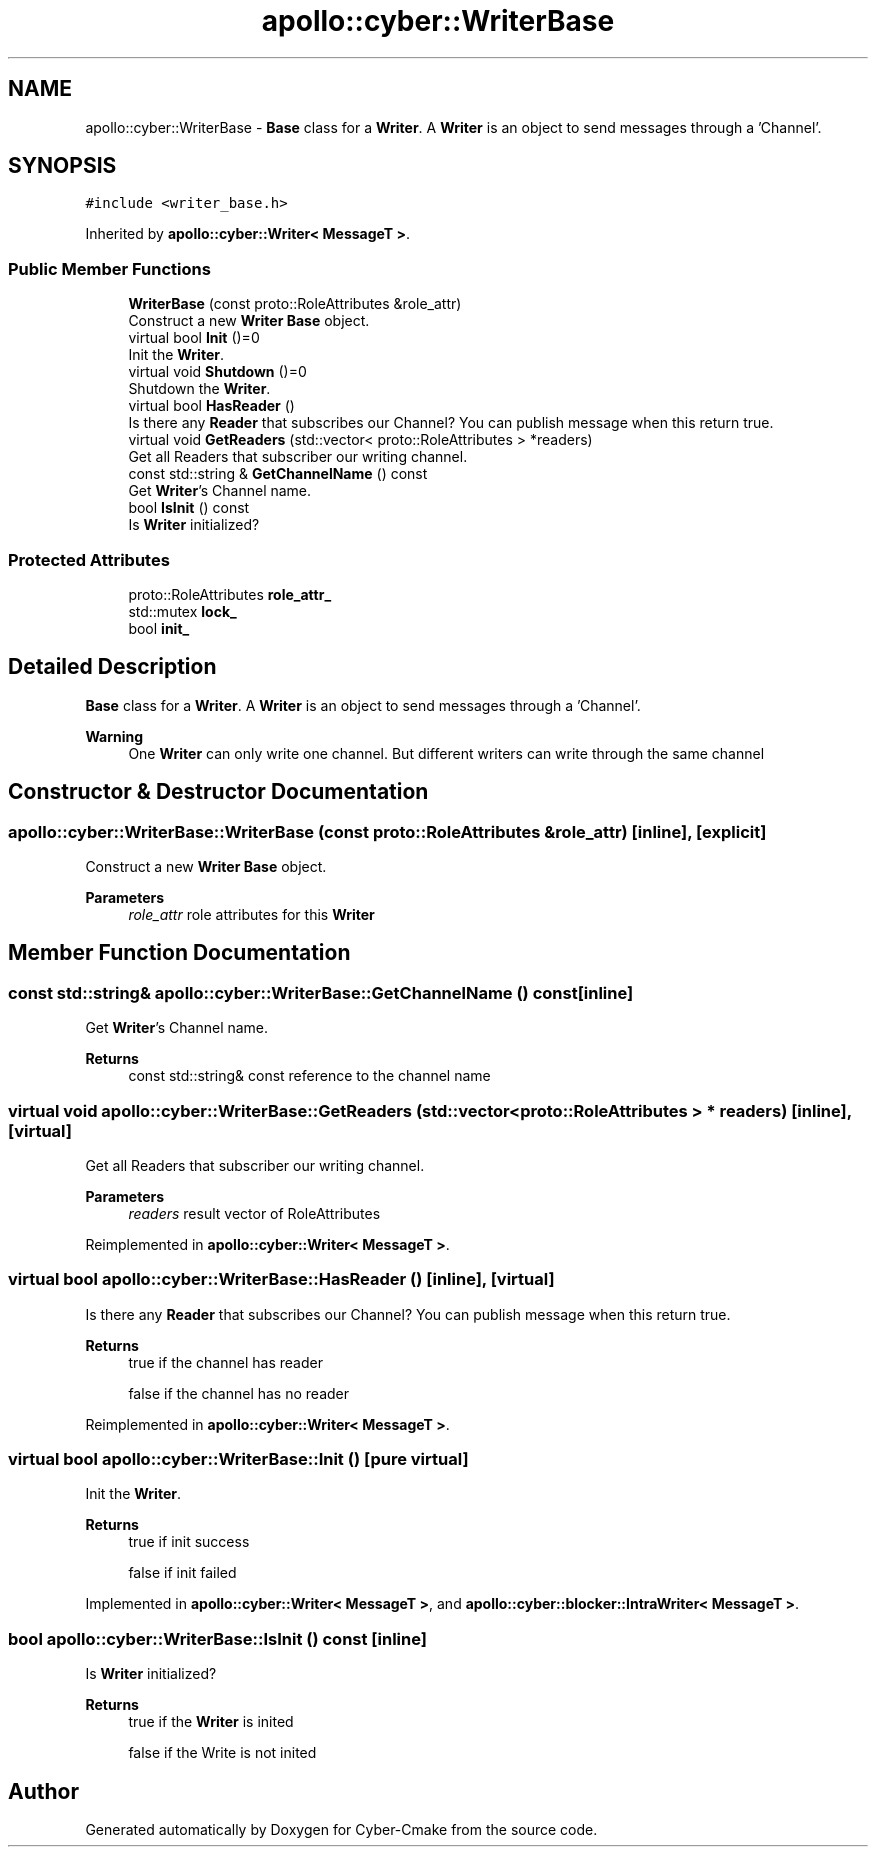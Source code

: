 .TH "apollo::cyber::WriterBase" 3 "Thu Aug 31 2023" "Cyber-Cmake" \" -*- nroff -*-
.ad l
.nh
.SH NAME
apollo::cyber::WriterBase \- \fBBase\fP class for a \fBWriter\fP\&. A \fBWriter\fP is an object to send messages through a 'Channel'\&.  

.SH SYNOPSIS
.br
.PP
.PP
\fC#include <writer_base\&.h>\fP
.PP
Inherited by \fBapollo::cyber::Writer< MessageT >\fP\&.
.SS "Public Member Functions"

.in +1c
.ti -1c
.RI "\fBWriterBase\fP (const proto::RoleAttributes &role_attr)"
.br
.RI "Construct a new \fBWriter\fP \fBBase\fP object\&. "
.ti -1c
.RI "virtual bool \fBInit\fP ()=0"
.br
.RI "Init the \fBWriter\fP\&. "
.ti -1c
.RI "virtual void \fBShutdown\fP ()=0"
.br
.RI "Shutdown the \fBWriter\fP\&. "
.ti -1c
.RI "virtual bool \fBHasReader\fP ()"
.br
.RI "Is there any \fBReader\fP that subscribes our Channel? You can publish message when this return true\&. "
.ti -1c
.RI "virtual void \fBGetReaders\fP (std::vector< proto::RoleAttributes > *readers)"
.br
.RI "Get all Readers that subscriber our writing channel\&. "
.ti -1c
.RI "const std::string & \fBGetChannelName\fP () const"
.br
.RI "Get \fBWriter\fP's Channel name\&. "
.ti -1c
.RI "bool \fBIsInit\fP () const"
.br
.RI "Is \fBWriter\fP initialized? "
.in -1c
.SS "Protected Attributes"

.in +1c
.ti -1c
.RI "proto::RoleAttributes \fBrole_attr_\fP"
.br
.ti -1c
.RI "std::mutex \fBlock_\fP"
.br
.ti -1c
.RI "bool \fBinit_\fP"
.br
.in -1c
.SH "Detailed Description"
.PP 
\fBBase\fP class for a \fBWriter\fP\&. A \fBWriter\fP is an object to send messages through a 'Channel'\&. 


.PP
\fBWarning\fP
.RS 4
One \fBWriter\fP can only write one channel\&. But different writers can write through the same channel 
.RE
.PP

.SH "Constructor & Destructor Documentation"
.PP 
.SS "apollo::cyber::WriterBase::WriterBase (const proto::RoleAttributes & role_attr)\fC [inline]\fP, \fC [explicit]\fP"

.PP
Construct a new \fBWriter\fP \fBBase\fP object\&. 
.PP
\fBParameters\fP
.RS 4
\fIrole_attr\fP role attributes for this \fBWriter\fP 
.RE
.PP

.SH "Member Function Documentation"
.PP 
.SS "const std::string& apollo::cyber::WriterBase::GetChannelName () const\fC [inline]\fP"

.PP
Get \fBWriter\fP's Channel name\&. 
.PP
\fBReturns\fP
.RS 4
const std::string& const reference to the channel name 
.RE
.PP

.SS "virtual void apollo::cyber::WriterBase::GetReaders (std::vector< proto::RoleAttributes > * readers)\fC [inline]\fP, \fC [virtual]\fP"

.PP
Get all Readers that subscriber our writing channel\&. 
.PP
\fBParameters\fP
.RS 4
\fIreaders\fP result vector of RoleAttributes 
.RE
.PP

.PP
Reimplemented in \fBapollo::cyber::Writer< MessageT >\fP\&.
.SS "virtual bool apollo::cyber::WriterBase::HasReader ()\fC [inline]\fP, \fC [virtual]\fP"

.PP
Is there any \fBReader\fP that subscribes our Channel? You can publish message when this return true\&. 
.PP
\fBReturns\fP
.RS 4
true if the channel has reader 
.PP
false if the channel has no reader 
.RE
.PP

.PP
Reimplemented in \fBapollo::cyber::Writer< MessageT >\fP\&.
.SS "virtual bool apollo::cyber::WriterBase::Init ()\fC [pure virtual]\fP"

.PP
Init the \fBWriter\fP\&. 
.PP
\fBReturns\fP
.RS 4
true if init success 
.PP
false if init failed 
.RE
.PP

.PP
Implemented in \fBapollo::cyber::Writer< MessageT >\fP, and \fBapollo::cyber::blocker::IntraWriter< MessageT >\fP\&.
.SS "bool apollo::cyber::WriterBase::IsInit () const\fC [inline]\fP"

.PP
Is \fBWriter\fP initialized? 
.PP
\fBReturns\fP
.RS 4
true if the \fBWriter\fP is inited 
.PP
false if the Write is not inited 
.RE
.PP


.SH "Author"
.PP 
Generated automatically by Doxygen for Cyber-Cmake from the source code\&.
